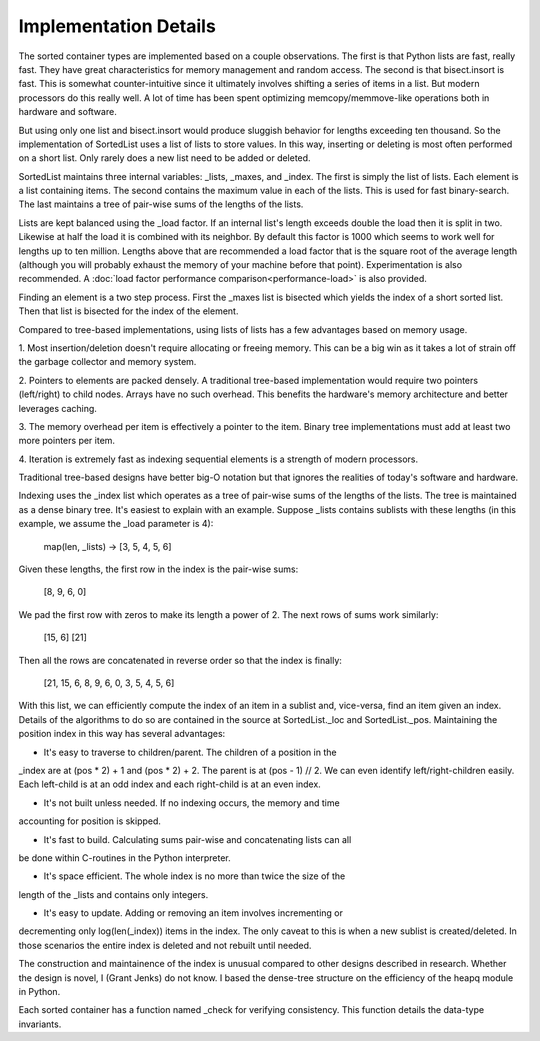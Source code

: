 Implementation Details
======================

The sorted container types are implemented based on a couple observations. The
first is that Python lists are fast, really fast. They have great
characteristics for memory management and random access. The second is that
bisect.insort is fast. This is somewhat counter-intuitive since it ultimately
involves shifting a series of items in a list. But modern processors do this
really well. A lot of time has been spent optimizing memcopy/memmove-like
operations both in hardware and software.

But using only one list and bisect.insort would produce sluggish behavior for
lengths exceeding ten thousand. So the implementation of SortedList uses a list
of lists to store values. In this way, inserting or deleting is most often
performed on a short list. Only rarely does a new list need to be added or
deleted.

SortedList maintains three internal variables: _lists, _maxes, and _index. The
first is simply the list of lists. Each element is a list containing items. The
second contains the maximum value in each of the lists. This is used for fast
binary-search. The last maintains a tree of pair-wise sums of the lengths of
the lists.

Lists are kept balanced using the _load factor. If an internal list's length
exceeds double the load then it is split in two. Likewise at half the load it is
combined with its neighbor. By default this factor is 1000 which seems to work
well for lengths up to ten million. Lengths above that are recommended a load
factor that is the square root of the average length (although you will probably
exhaust the memory of your machine before that point). Experimentation is also
recommended. A :doc:`load factor performance comparison<performance-load>` is
also provided.

Finding an element is a two step process. First the _maxes list is bisected
which yields the index of a short sorted list. Then that list is bisected for
the index of the element.

Compared to tree-based implementations, using lists of lists has a few
advantages based on memory usage.

1. Most insertion/deletion doesn't require allocating or freeing memory. This
can be a big win as it takes a lot of strain off the garbage collector and
memory system.

2. Pointers to elements are packed densely. A traditional tree-based
implementation would require two pointers (left/right) to child nodes. Arrays
have no such overhead. This benefits the hardware's memory architecture and
better leverages caching.

3. The memory overhead per item is effectively a pointer to the item. Binary
tree implementations must add at least two more pointers per item.

4. Iteration is extremely fast as indexing sequential elements is a strength of
modern processors.

Traditional tree-based designs have better big-O notation but that ignores the
realities of today's software and hardware.

Indexing uses the _index list which operates as a tree of pair-wise sums of the
lengths of the lists. The tree is maintained as a dense binary tree. It's
easiest to explain with an example. Suppose _lists contains sublists with these
lengths (in this example, we assume the _load parameter is 4):

    map(len, _lists) -> [3, 5, 4, 5, 6]

Given these lengths, the first row in the index is the pair-wise sums:

    [8, 9, 6, 0]

We pad the first row with zeros to make its length a power of 2. The next rows
of sums work similarly:

    [15, 6]
    [21]

Then all the rows are concatenated in reverse order so that the index is
finally:

    [21, 15, 6, 8, 9, 6, 0, 3, 5, 4, 5, 6]

With this list, we can efficiently compute the index of an item in a sublist
and, vice-versa, find an item given an index. Details of the algorithms to do so
are contained in the source at SortedList._loc and SortedList._pos. Maintaining
the position index in this way has several advantages:

* It's easy to traverse to children/parent. The children of a position in the
_index are at (pos * 2) + 1 and (pos * 2) + 2. The parent is at (pos - 1)
// 2. We can even identify left/right-children easily. Each left-child is at an
odd index and each right-child is at an even index.

* It's not built unless needed. If no indexing occurs, the memory and time
accounting for position is skipped.

* It's fast to build. Calculating sums pair-wise and concatenating lists can all
be done within C-routines in the Python interpreter.

* It's space efficient. The whole index is no more than twice the size of the
length of the _lists and contains only integers.

* It's easy to update. Adding or removing an item involves incrementing or
decrementing only log(len(_index)) items in the index. The only caveat to this
is when a new sublist is created/deleted. In those scenarios the entire index
is deleted and not rebuilt until needed.

The construction and maintainence of the index is unusual compared to other
designs described in research. Whether the design is novel, I (Grant Jenks) do
not know. I based the dense-tree structure on the efficiency of the heapq module
in Python.

Each sorted container has a function named _check for verifying
consistency. This function details the data-type invariants.
